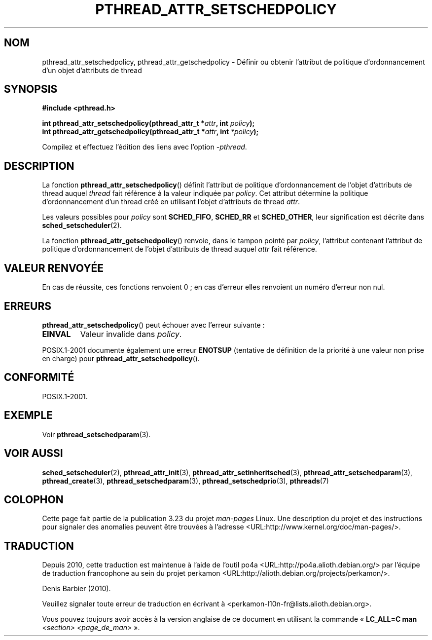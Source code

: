 .\" Copyright (c) 2008 Linux Foundation, written by Michael Kerrisk
.\"     <mtk.manpages@gmail.com>
.\"
.\" Permission is granted to make and distribute verbatim copies of this
.\" manual provided the copyright notice and this permission notice are
.\" preserved on all copies.
.\"
.\" Permission is granted to copy and distribute modified versions of this
.\" manual under the conditions for verbatim copying, provided that the
.\" entire resulting derived work is distributed under the terms of a
.\" permission notice identical to this one.
.\"
.\" Since the Linux kernel and libraries are constantly changing, this
.\" manual page may be incorrect or out-of-date.  The author(s) assume no
.\" responsibility for errors or omissions, or for damages resulting from
.\" the use of the information contained herein.  The author(s) may not
.\" have taken the same level of care in the production of this manual,
.\" which is licensed free of charge, as they might when working
.\" professionally.
.\"
.\" Formatted or processed versions of this manual, if unaccompanied by
.\" the source, must acknowledge the copyright and authors of this work.
.\"
.\"*******************************************************************
.\"
.\" This file was generated with po4a. Translate the source file.
.\"
.\"*******************************************************************
.TH PTHREAD_ATTR_SETSCHEDPOLICY 3 "7 novembre 2008" Linux "Manuel du programmeur Linux"
.SH NOM
pthread_attr_setschedpolicy, pthread_attr_getschedpolicy \- Définir ou
obtenir l'attribut de politique d'ordonnancement d'un objet d'attributs de
thread
.SH SYNOPSIS
.nf
\fB#include <pthread.h>\fP

\fBint pthread_attr_setschedpolicy(pthread_attr_t *\fP\fIattr\fP\fB, int \fP\fIpolicy\fP\fB);\fP
\fBint pthread_attr_getschedpolicy(pthread_attr_t *\fP\fIattr\fP\fB, int \fP\fI*policy\fP\fB);\fP
.sp
Compilez et effectuez l'édition des liens avec l'option \fI\-pthread\fP.
.SH DESCRIPTION
La fonction \fBpthread_attr_setschedpolicy\fP() définit l'attribut de politique
d'ordonnancement de l'objet d'attributs de thread auquel \fIthread\fP fait
référence à la valeur indiquée par \fIpolicy\fP. Cet attribut détermine la
politique d'ordonnancement d'un thread créé en utilisant l'objet d'attributs
de thread \fIattr\fP.

.\" FIXME . pthread_setschedparam() places no restriction on the policy,
.\" but pthread_attr_setschedpolicy() restricts policy to RR/FIFO/OTHER
.\" http://sourceware.org/bugzilla/show_bug.cgi?id=7013
Les valeurs possibles pour \fIpolicy\fP sont \fBSCHED_FIFO\fP, \fBSCHED_RR\fP et
\fBSCHED_OTHER\fP, leur signification est décrite dans
\fBsched_setscheduler\fP(2).

La fonction \fBpthread_attr_getschedpolicy\fP() renvoie, dans le tampon pointé
par \fIpolicy\fP, l'attribut contenant l'attribut de politique d'ordonnancement
de l'objet d'attributs de thread auquel \fIattr\fP fait référence.
.SH "VALEUR RENVOYÉE"
En cas de réussite, ces fonctions renvoient 0\ ; en cas d'erreur elles
renvoient un numéro d'erreur non nul.
.SH ERREURS
\fBpthread_attr_setschedpolicy\fP() peut échouer avec l'erreur suivante\ :
.TP 
\fBEINVAL\fP
Valeur invalide dans \fIpolicy\fP.
.PP
.\" .SH VERSIONS
.\" Available since glibc 2.0.
POSIX.1\-2001 documente également une erreur \fBENOTSUP\fP (tentative de
définition de la priorité à une valeur non prise en charge) pour
\fBpthread_attr_setschedpolicy\fP().
.SH CONFORMITÉ
POSIX.1\-2001.
.SH EXEMPLE
Voir \fBpthread_setschedparam\fP(3).
.SH "VOIR AUSSI"
\fBsched_setscheduler\fP(2), \fBpthread_attr_init\fP(3),
\fBpthread_attr_setinheritsched\fP(3), \fBpthread_attr_setschedparam\fP(3),
\fBpthread_create\fP(3), \fBpthread_setschedparam\fP(3),
\fBpthread_setschedprio\fP(3), \fBpthreads\fP(7)
.SH COLOPHON
Cette page fait partie de la publication 3.23 du projet \fIman\-pages\fP
Linux. Une description du projet et des instructions pour signaler des
anomalies peuvent être trouvées à l'adresse
<URL:http://www.kernel.org/doc/man\-pages/>.
.SH TRADUCTION
Depuis 2010, cette traduction est maintenue à l'aide de l'outil
po4a <URL:http://po4a.alioth.debian.org/> par l'équipe de
traduction francophone au sein du projet perkamon
<URL:http://alioth.debian.org/projects/perkamon/>.
.PP
Denis Barbier (2010).
.PP
Veuillez signaler toute erreur de traduction en écrivant à
<perkamon\-l10n\-fr@lists.alioth.debian.org>.
.PP
Vous pouvez toujours avoir accès à la version anglaise de ce document en
utilisant la commande
«\ \fBLC_ALL=C\ man\fR \fI<section>\fR\ \fI<page_de_man>\fR\ ».

